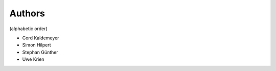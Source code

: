 
Authors
=======

(alphabetic order)

* Cord Kaldemeyer 
* Simon Hilpert
* Stephan Günther
* Uwe Krien
